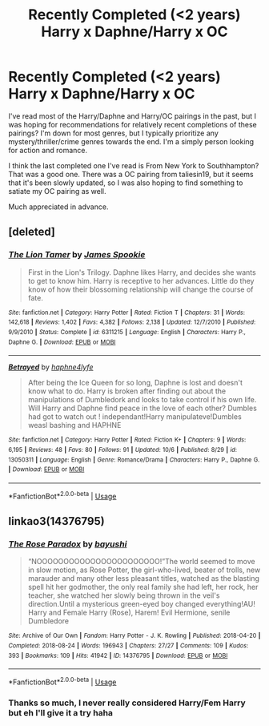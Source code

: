 #+TITLE: Recently Completed (<2 years) Harry x Daphne/Harry x OC

* Recently Completed (<2 years) Harry x Daphne/Harry x OC
:PROPERTIES:
:Author: Uanaka
:Score: 6
:DateUnix: 1544996085.0
:DateShort: 2018-Dec-17
:END:
I've read most of the Harry/Daphne and Harry/OC pairings in the past, but I was hoping for recommendations for relatively recent completions of these pairings? I'm down for most genres, but I typically prioritize any mystery/thriller/crime genres towards the end. I'm a simply person looking for action and romance.

I think the last completed one I've read is From New York to Southhampton? That was a good one. There was a OC pairing from taliesin19, but it seems that it's been slowly updated, so I was also hoping to find something to satiate my OC pairing as well.

Much appreciated in advance.


** [deleted]
:PROPERTIES:
:Score: 1
:DateUnix: 1544996862.0
:DateShort: 2018-Dec-17
:END:

*** [[https://www.fanfiction.net/s/6311215/1/][*/The Lion Tamer/*]] by [[https://www.fanfiction.net/u/649126/James-Spookie][/James Spookie/]]

#+begin_quote
  First in the Lion's Trilogy. Daphne likes Harry, and decides she wants to get to know him. Harry is receptive to her advances. Little do they know of how their blossoming relationship will change the course of fate.
#+end_quote

^{/Site/:} ^{fanfiction.net} ^{*|*} ^{/Category/:} ^{Harry} ^{Potter} ^{*|*} ^{/Rated/:} ^{Fiction} ^{T} ^{*|*} ^{/Chapters/:} ^{31} ^{*|*} ^{/Words/:} ^{142,618} ^{*|*} ^{/Reviews/:} ^{1,402} ^{*|*} ^{/Favs/:} ^{4,382} ^{*|*} ^{/Follows/:} ^{2,138} ^{*|*} ^{/Updated/:} ^{12/7/2010} ^{*|*} ^{/Published/:} ^{9/9/2010} ^{*|*} ^{/Status/:} ^{Complete} ^{*|*} ^{/id/:} ^{6311215} ^{*|*} ^{/Language/:} ^{English} ^{*|*} ^{/Characters/:} ^{Harry} ^{P.,} ^{Daphne} ^{G.} ^{*|*} ^{/Download/:} ^{[[http://www.ff2ebook.com/old/ffn-bot/index.php?id=6311215&source=ff&filetype=epub][EPUB]]} ^{or} ^{[[http://www.ff2ebook.com/old/ffn-bot/index.php?id=6311215&source=ff&filetype=mobi][MOBI]]}

--------------

[[https://www.fanfiction.net/s/13050311/1/][*/Betrayed/*]] by [[https://www.fanfiction.net/u/11145650/haphne4lyfe][/haphne4lyfe/]]

#+begin_quote
  After being the Ice Queen for so long, Daphne is lost and doesn't know what to do. Harry is broken after finding out about the manipulations of Dumbledork and looks to take control if his own life. Will Harry and Daphne find peace in the love of each other? Dumbles had got to watch out ! independant!Harry manipulateve!Dumbles weasl bashing and HAPHNE
#+end_quote

^{/Site/:} ^{fanfiction.net} ^{*|*} ^{/Category/:} ^{Harry} ^{Potter} ^{*|*} ^{/Rated/:} ^{Fiction} ^{K+} ^{*|*} ^{/Chapters/:} ^{9} ^{*|*} ^{/Words/:} ^{6,195} ^{*|*} ^{/Reviews/:} ^{48} ^{*|*} ^{/Favs/:} ^{80} ^{*|*} ^{/Follows/:} ^{91} ^{*|*} ^{/Updated/:} ^{10/6} ^{*|*} ^{/Published/:} ^{8/29} ^{*|*} ^{/id/:} ^{13050311} ^{*|*} ^{/Language/:} ^{English} ^{*|*} ^{/Genre/:} ^{Romance/Drama} ^{*|*} ^{/Characters/:} ^{Harry} ^{P.,} ^{Daphne} ^{G.} ^{*|*} ^{/Download/:} ^{[[http://www.ff2ebook.com/old/ffn-bot/index.php?id=13050311&source=ff&filetype=epub][EPUB]]} ^{or} ^{[[http://www.ff2ebook.com/old/ffn-bot/index.php?id=13050311&source=ff&filetype=mobi][MOBI]]}

--------------

*FanfictionBot*^{2.0.0-beta} | [[https://github.com/tusing/reddit-ffn-bot/wiki/Usage][Usage]]
:PROPERTIES:
:Author: FanfictionBot
:Score: -1
:DateUnix: 1544996886.0
:DateShort: 2018-Dec-17
:END:


** linkao3(14376795)
:PROPERTIES:
:Author: Chaosneobreakage
:Score: -2
:DateUnix: 1545009116.0
:DateShort: 2018-Dec-17
:END:

*** [[https://archiveofourown.org/works/14376795][*/The Rose Paradox/*]] by [[https://www.archiveofourown.org/users/bayushi/pseuds/bayushi][/bayushi/]]

#+begin_quote
  “NOOOOOOOOOOOOOOOOOOOOOOO!”The world seemed to move in slow motion, as Rose Potter, the girl-who-lived, beater of trolls, new marauder and many other less pleasant titles, watched as the blasting spell hit her godmother, the only real family she had left, her rock, her teacher, she watched her slowly being thrown in the veil's direction.Until a mysterious green-eyed boy changed everything!AU! Harry and Female Harry (Rose), Harem! Evil Hermione, senile Dumbledore
#+end_quote

^{/Site/:} ^{Archive} ^{of} ^{Our} ^{Own} ^{*|*} ^{/Fandom/:} ^{Harry} ^{Potter} ^{-} ^{J.} ^{K.} ^{Rowling} ^{*|*} ^{/Published/:} ^{2018-04-20} ^{*|*} ^{/Completed/:} ^{2018-08-24} ^{*|*} ^{/Words/:} ^{196943} ^{*|*} ^{/Chapters/:} ^{27/27} ^{*|*} ^{/Comments/:} ^{109} ^{*|*} ^{/Kudos/:} ^{393} ^{*|*} ^{/Bookmarks/:} ^{109} ^{*|*} ^{/Hits/:} ^{41942} ^{*|*} ^{/ID/:} ^{14376795} ^{*|*} ^{/Download/:} ^{[[https://archiveofourown.org/downloads/ba/bayushi/14376795/The%20Rose%20Paradox.epub?updated_at=1535128468][EPUB]]} ^{or} ^{[[https://archiveofourown.org/downloads/ba/bayushi/14376795/The%20Rose%20Paradox.mobi?updated_at=1535128468][MOBI]]}

--------------

*FanfictionBot*^{2.0.0-beta} | [[https://github.com/tusing/reddit-ffn-bot/wiki/Usage][Usage]]
:PROPERTIES:
:Author: FanfictionBot
:Score: 2
:DateUnix: 1545009126.0
:DateShort: 2018-Dec-17
:END:


*** Thanks so much, I never really considered Harry/Fem Harry but eh I'll give it a try haha
:PROPERTIES:
:Author: Uanaka
:Score: 1
:DateUnix: 1545024555.0
:DateShort: 2018-Dec-17
:END:
